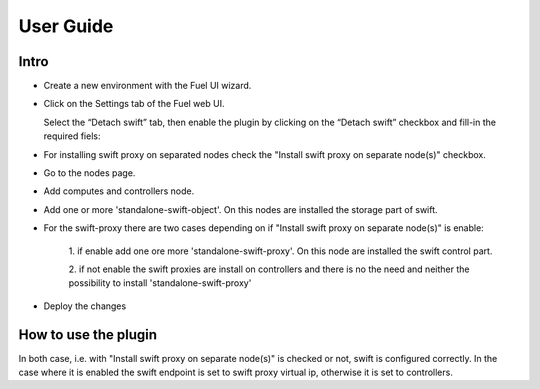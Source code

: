 User Guide
==========

Intro
+++++

- Create a new environment with the Fuel UI wizard. 

- Click on the Settings tab of the Fuel web UI.

  Select the “Detach swift” tab, then enable
  the plugin by clicking on the “Detach swift” checkbox and
  fill-in the required fiels:

  .. image:: _static/plugin_gui.png
     :alt: A screen-shot of the detach-swift-plugin Settings UI
     :scale: 90%

- For installing swift proxy on separated nodes check
  the "Install swift proxy on separate node(s)" checkbox.

  .. image:: _static/check_separate_proxy.png
     :alt: A screen-shot of the detach-swift-plugin Settings UI
     :scale: 90%

- Go to the nodes page.

- Add computes and controllers node.

- Add one or more 'standalone-swift-object'. On this nodes are
  installed the storage part of swift.

- For the swift-proxy there are two cases depending on if
  "Install swift proxy on separate node(s)" is enable:

    1. if enable add one ore more 'standalone-swift-proxy'. On this node
    are installed the swift control part.
    
    2. if not enable the swift proxies are install on controllers and
    there is no the need and neither the possibility to install 'standalone-swift-proxy'

  .. image:: _static/nodes_proxy_yes.png
     :alt: Case where 'standalone-swift-proxy' are checked.
     :scale: 90%

  .. image:: _static/nodes_proxy_no.png
     :alt: Case where 'standalone-swift-proxy' are not checked
     :scale: 90%

- Deploy the changes

How to use the plugin
+++++++++++++++++++++

In both case, i.e. with "Install swift proxy on separate node(s)" is checked or not,
swift is configured correctly. In the case where it is enabled the swift endpoint 
is set to swift proxy virtual ip, otherwise it is set to controllers.